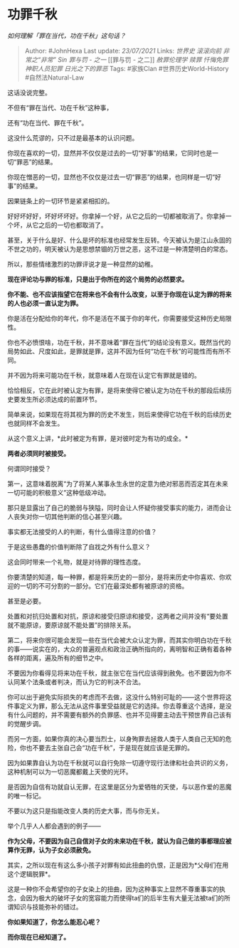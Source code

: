 * 功罪千秋
  :PROPERTIES:
  :CUSTOM_ID: 功罪千秋
  :END:

/如何理解「罪在当代，功在千秋」这句话？/

#+BEGIN_QUOTE
  Author: #JohnHexa Last update: /23/07/2021/ Links: [[世界史]]
  [[滚滚向前]] [[非常之“非常”]] [[Sin]] [[罪与罚 - 之一]] [[罪与罚 -
  之二]] [[赦罪伦理学]] [[赎罪]] [[忏悔免罪]] [[神职人员犯罪]]
  [[日光之下的罪恶]] Tags: #家族Clan #世界历史World-History
  #自然法Natural-Law
#+END_QUOTE

这话没说完整。

不但有“罪在当代、功在千秋”这种事，

还有“功在当代、罪在千秋”。

这没什么荒谬的，只不过是最基本的认识问题。

你现在喜欢的一切，显然并不仅仅是过去的一切“好事”的结果，它同时也是一切“罪恶”的结果。

你现在憎恶的一切，显然也不仅仅是过去一切“罪恶”的结果，也同样是一切“好事”的结果。

因果链条上的一切环节是紧紧相扣的。

好好坏好好，坏好坏坏好。你拿掉一个好，从它之后的一切都被取消了。你拿掉一个坏，从它之后的一切也都取消了。

甚至，关于什么是好、什么是坏的标准也经常发生反转。今天被认为是江山永固的不世之功的，明天被认为是思想禁锢的万世之恶，这不过是一种清楚明白的常态。

所以，那些情绪激烈的功罪评说才是一种显然的幼稚。

*现在评论功与罪的标准，只是出于你所在的这个局势的必然要求。*

*你不能、也不应该指望它在将来也不会有什么改变，以至于你现在认定为罪的将来的人也必须一直认定为罪。*

你是活在分配给你的年代，你不是活在不属于你的年代，你需要接受这种历史局限性。

你也不必愤恨啥，功在千秋，并不意味着“罪在当代”的结论没有意义。既然当代的局势如此、尺度如此，是罪就是罪，这并不因为任何“功在千秋”的可能性而有所不同。

并不因为将来可能功在千秋，就意味着人在现在认定它有罪就是错的。

恰恰相反，它在此时被认定为有罪，是将来使得它被认定为功在千秋的那段后续历史要发生所必须达成的前置环节。

简单来说，如果现在将其视为罪的历史不发生，则后来使得它功在千秋的后续历史也就同样不会发生。

从这个意义上讲，*此时被定为有罪，是对彼时定为有功的成全。*

*两者必须同时被接受。*

何谓同时接受？

第一，这意味着脱离“为了将某人某事永生永世的定意为绝对邪恶而否定其在未来一切可能的积极意义”这种低级冲动。

那只是显露出了自己的脆弱与狭隘，同时会让人怀疑你接受事实的能力，进而会让人丧失对你一切其他判断的信心甚至兴趣。

事实都无法接受的人的判断，有什么值得注意的价值？

于是这些愚蠢的价值判断除了自戕之外有什么意义？

这会同时带来一个礼物，就是对待罪的理性态度。

你要清楚的知道，每一种罪，都是将来历史的一部分，是将来历史中你喜欢、你欢迎的一切的不可分割的一部分。它们在最深处都有被原谅的资格。

甚至是必要。

处置和对抗归处置和对抗，原谅和接受归原谅和接受，这两者之间并没有“要处置就不能原谅，要原谅就不能处置”的排除关系。

第二，将来你很可能会发现一些在当代会被大众认定为罪，而其实你明白功在千秋的事------说实在的，大众的普遍观点和政治正确所指向的，离明智和正确有着各种各样的距离，遍及所有的细节之中。

不要因为你看得见将来功在千秋，就主张它在当代应该得到赦免。也不要因为你不认同某个法条或者判决，而认为它的判决不合法。

你可以出于避免实际损失的考虑而不去做，这没什么特别可耻的------这个世界将这件事定义为罪，那么无法从这件事里受益就是它的选择。你去尊重这个选择，是没有什么问题的，并不需要有额外的负罪感、也并不见得要主动去干预世界自己该有的觉醒步调。

而另一方面，如果你真的决心要当烈士，以身殉罪去拯救人类于人类自己无知的危险，你也不要去主张自己会“功在千秋”，于是现在就应该是无罪的。

因为如果靠自认为功在千秋就可以自行免除一切遵守现行法律和社会共识的义务，这种机制可以为一切恶魔都戴上天使的光环。

是否因为自信有功就自认无罪，在这里是区分为爱牺牲的天使，与以恶作爱的恶魔的唯一标记。

不要以为这只是指能改变人类的历史大事，而与你无关。

举个几乎人人都会遇到的例子------

*作为父母，不要因为自己自信对子女的未来功在千秋，就认为自己做的事都理应被算作无罪，认为子女必须赦免。*

其实，之所以现在有这么多小孩子对罪有如此扭曲的仇恨，正是因为*父母们在用这个逻辑脱罪*。

这是一种你不会希望你的子女染上的扭曲，因为这种事实上显然不尊重事实的执念，会因为极大的破坏子女的宽容能力而使得ta们的后半生有大量无法被ta们的所谓知识与技能弥补的错过。

*你如果知道了，你怎么能忍心呢？*

*而你现在已经知道了。*
